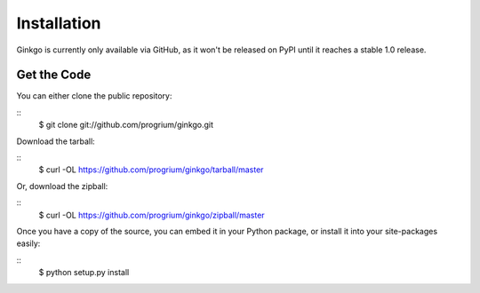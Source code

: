 Installation
============

Ginkgo is currently only available via GitHub, as it won't be released on PyPI
until it reaches a stable 1.0 release.

Get the Code
------------
You can either clone the public repository:

::
    $ git clone git://github.com/progrium/ginkgo.git

Download the tarball:

::
    $ curl -OL https://github.com/progrium/ginkgo/tarball/master

Or, download the zipball:

::
    $ curl -OL https://github.com/progrium/ginkgo/zipball/master

Once you have a copy of the source, you can embed it in your Python package, or install it into your site-packages easily:

::
    $ python setup.py install
